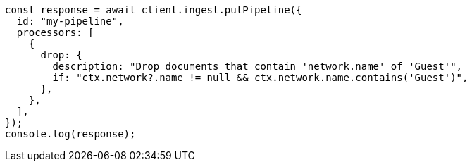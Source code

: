 // This file is autogenerated, DO NOT EDIT
// Use `node scripts/generate-docs-examples.js` to generate the docs examples

[source, js]
----
const response = await client.ingest.putPipeline({
  id: "my-pipeline",
  processors: [
    {
      drop: {
        description: "Drop documents that contain 'network.name' of 'Guest'",
        if: "ctx.network?.name != null && ctx.network.name.contains('Guest')",
      },
    },
  ],
});
console.log(response);
----
